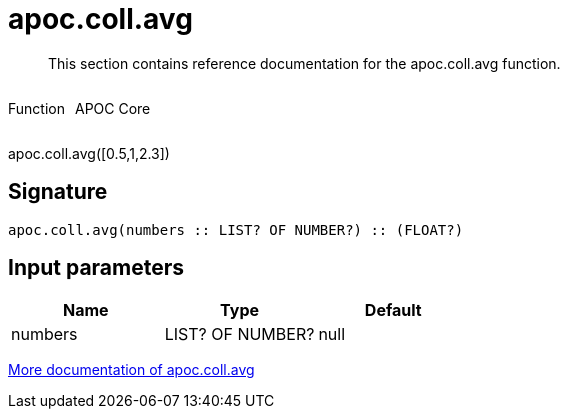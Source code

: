 ////
This file is generated by DocsTest, so don't change it!
////

= apoc.coll.avg
:description: This section contains reference documentation for the apoc.coll.avg function.

[abstract]
--
{description}
--

++++
<div style='display:flex'>
<div class='paragraph type function'><p>Function</p></div>
<div class='paragraph release core' style='margin-left:10px;'><p>APOC Core</p></div>
</div>
++++

apoc.coll.avg([0.5,1,2.3])

== Signature

[source]
----
apoc.coll.avg(numbers :: LIST? OF NUMBER?) :: (FLOAT?)
----

== Input parameters
[.procedures, opts=header]
|===
| Name | Type | Default 
|numbers|LIST? OF NUMBER?|null
|===

xref::data-structures/collection-list-functions.adoc[More documentation of apoc.coll.avg,role=more information]

